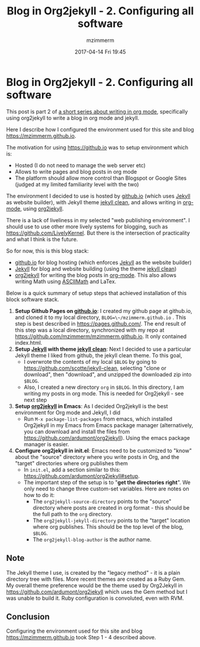 #+STARTUP: showall
#+STARTUP: hidestars
#+OPTIONS: H:5 num:t tags:nil toc:nil timestamps:t
#+LAYOUT: post
#+AUTHOR: mzimmerm
#+DATE: 2017-04-14 Fri 19:45
#+TITLE: Blog in Org2jekyll - 2. Configuring all software
#+DESCRIPTION: Part 2 of Org Blog series
#+TAGS: org_mode org2jekyll
#+CATEGORIES: org_mode org2jekyll
#+COMMENTS: true

* Blog in Org2jekyll - 2. Configuring all software

This post is part 2 of [[post-jekyll:blog-in-org-2-jekyll---1.-motivation.org][a short series about writing in org mode]], specifically using org2jekyll to write a blog in org mode and jekyll.

Here I describe how I configured the environment used for this site and blog https://mzimmerm.github.io. 

The motivation for using https://github.io was to setup environment which is:

- Hosted (I do not need to manage the web server etc)
- Allows to write pages and blog posts in org mode
- The platform should allow more control than Blogspot or Google Sites (judged at my limited familiarity level with the two)

The environment I decided to use is hosted by [[https://github.io][github.io]] (which uses [[https://jekyllrb.com/][Jekyll]] as website builder), with Jekyll theme [[https://github.com/scotte/jekyll-clean][jekyll clean]], and allows writing in [[http://orgmode.org/][org-mode]], using  [[https://github.com/ardumont/org2jekyll][org2jekyll]]. 

There is a lack of liveliness in my selected "web publishing environment". I should use to use other more lively systems for blogging, such as https://github.com/LivelyKernel. But there is the intersection of practicality and what I think is the future. 

So for now, this is this blog stack:

- [[https://github.io][github.io]] for blog hosting (which enforces [[https://jekyllrb.com/][Jekyll]] as the website builder)
- [[https://jekyllrb.com/][Jekyll]] for blog and website building (using the theme [[https://github.com/scotte/jekyll-clean][jekyll clean]])
- [[https://github.com/ardumont/org2jekyll][org2jekyll]] for writing the blog posts in [[http://orgmode.org/][org-mode]]. This also allows writing Math using [[http://asciimath.org/][ASCIIMath]] and LaTex.

Below is a quick summary of setup steps that achieved installation of this block software stack.

1) *Setup Github Pages on [[https://github.io][github.io]]*: I created my github page at github.io, and cloned it to my local directory, ~BLOG=\~/mzimmerm.github.io~ . This step is best described in https://pages.github.com/. The end result of this step was a local directory, synchronized with my repo at https://github.com/mzimmerm/mzimmerm.github.io. It only contained index.html. 
2) *Setup [[https://jekyllrb.com][Jekyll]] with theme [[https://github.com/scotte/jekyll-clean][jekyll clean]]*: Next I decided to use a particular Jekyll theme I liked from github, the jekyll clean theme. To this goal,
   - I overwrote the contents of my local ~$BLOG~ by going to  https://github.com/scotte/jekyll-clean, selecting "clone or download", then "download", and unzipped the downloaded zip into ~$BLOG~.
   - Also, I created a new directory ~org~ in ~$BLOG~. In this directory, I am writing my posts in org mode. This is needed for Org2jekyll - see next step
3) *Setup [[https://github.com/ardumont/org2jekyll][org2jekyll]] in Emacs*: As I decided Org2jekyll is the best environment for Org mode and Jekyll, I did
   - Run ~M-x package-list-packages~ from emacs, which installed Org2jekyll in my Emacs from Emacs package manager (alternatively, you can download and install the files from https://github.com/ardumont/org2jekyll). Using the emacs package manager is easier.
4) *Configure org2jekyll in init.el*: Emacs need to be customized to "know" about the "source" directory where you write posts in Org, and the "target" directories where org publishes them 
   - In ~init.el~, add a section similar to this:  https://github.com/ardumont/org2jekyll#setup. 
   - The important step of the setup is to "*get the directories right*". We only need to change three custom-set variables. Here are notes on how to do it:
     - The ~org2jekyll-source-directory~ points to the "source" directory where posts are created in org format - this should be the full path to the ~org~ directory.
     - The ~org2jekyll-jekyll-directory~ points to the "target" location where org publishes. This should be the top level of the blog, ~$BLOG~.
     - The ~org2jekyll-blog-author~ is the author name.

** Note

The Jekyll theme I use, is created by the "legacy method" - it is a plain directory tree with files. More recent themes are created as a Ruby Gem. My overall theme preference would be the theme used by Org2Jekyll in https://github.com/ardumont/org2jekyll which uses the Gem method but I was unable to build it. Ruby configuration is convoluted, even with RVM.

** Conclusion

Configuring the environment used for this site and blog https://mzimmerm.github.io took Step 1 - 4 described above.

